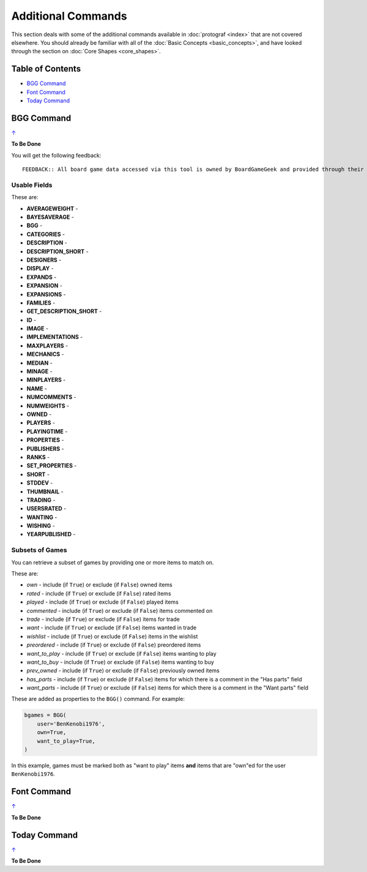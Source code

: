 ===================
Additional Commands
===================

This section deals with some of the additional commands available in
:doc:`protograf <index>` that are not covered elsewhere. You should
already be familiar with all of the :doc:`Basic Concepts <basic_concepts>`,
and have looked through the section on :doc:`Core Shapes <core_shapes>`.

.. _table-of-contents:

Table of Contents
=================

-  `BGG Command`_
-  `Font Command`_
-  `Today Command`_

.. _the-bgg-command:

BGG Command
===========
`↑ <table-of-contents_>`_

**To Be Done**

You will get the following feedback::

    FEEDBACK:: All board game data accessed via this tool is owned by BoardGameGeek and provided through their XML API

Usable Fields
-------------

These are:

- **AVERAGEWEIGHT** -
- **BAYESAVERAGE** -
- **BGG** -
- **CATEGORIES** -
- **DESCRIPTION** -
- **DESCRIPTION_SHORT** -
- **DESIGNERS** -
- **DISPLAY** -
- **EXPANDS** -
- **EXPANSION** -
- **EXPANSIONS** -
- **FAMILIES** -
- **GET_DESCRIPTION_SHORT** -
- **ID** -
- **IMAGE** -
- **IMPLEMENTATIONS** -
- **MAXPLAYERS** -
- **MECHANICS** -
- **MEDIAN** -
- **MINAGE** -
- **MINPLAYERS** -
- **NAME** -
- **NUMCOMMENTS** -
- **NUMWEIGHTS** -
- **OWNED** -
- **PLAYERS** -
- **PLAYINGTIME** -
- **PROPERTIES** -
- **PUBLISHERS** -
- **RANKS** -
- **SET_PROPERTIES** -
- **SHORT** -
- **STDDEV** -
- **THUMBNAIL** -
- **TRADING** -
- **USERSRATED** -
- **WANTING** -
- **WISHING** -
- **YEARPUBLISHED** -

Subsets of Games
----------------

You can retrieve a subset of games by providing one or more items to match on.

These are:

- *own* -  include (if ``True``) or exclude (if ``False``) owned items
- *rated* -  include (if ``True``) or exclude (if ``False``) rated items
- *played* -  include (if ``True``) or exclude (if ``False``) played items
- *commented* -  include (if ``True``) or exclude (if ``False``) items commented on
- *trade* -  include (if ``True``) or exclude (if ``False``) items for trade
- *want* -  include (if ``True``) or exclude (if ``False``) items wanted in trade
- *wishlist* -  include (if ``True``) or exclude (if ``False``) items in the wishlist
- *preordered* -  include (if ``True``) or exclude (if ``False``) preordered items
- *want_to_play* -  include (if ``True``) or exclude (if ``False``) items wanting to play
- *want_to_buy* -  include (if ``True``) or exclude (if ``False``) items wanting to buy
- *prev_owned* -  include (if ``True``) or exclude (if ``False``) previously owned items
- *has_parts* -  include (if ``True``) or exclude (if ``False``) items for which there is a comment in the "Has parts" field
- *want_parts* -  include (if ``True``) or exclude (if ``False``) items for which there is a comment in the "Want parts" field

These are added as properties to the ``BGG()`` command. For example:

.. code:: python

    bgames = BGG(
        user='BenKenobi1976',
        own=True,
        want_to_play=True,
    )

In this example, games must be marked both as "want to play" items **and**
items that are "own"ed for the user ``BenKenobi1976``.


.. _the-font-command:

Font Command
============
`↑ <table-of-contents_>`_

**To Be Done**

.. _the-today-command:

Today Command
============
`↑ <table-of-contents_>`_

**To Be Done**
